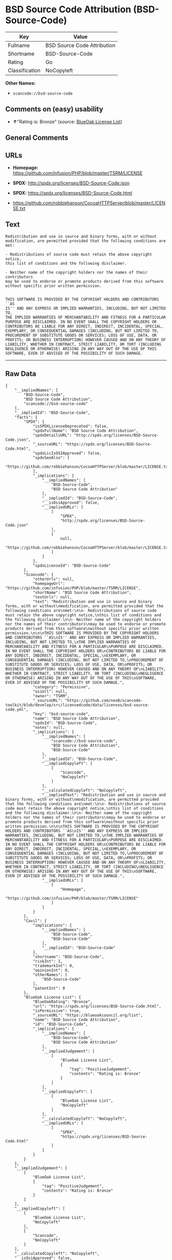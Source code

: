 * BSD Source Code Attribution (BSD-Source-Code)

| Key              | Value                         |
|------------------+-------------------------------|
| Fullname         | BSD Source Code Attribution   |
| Shortname        | BSD-Source-Code               |
| Rating           | Go                            |
| Classification   | NoCopyleft                    |

*Other Names:*

- =scancode://bsd-source-code=

** Comments on (easy) usability

- *↑*"Rating is: Bronze" (source:
  [[https://blueoakcouncil.org/list][BlueOak License List]])

** General Comments

** URLs

- *Homepage:* https://github.com/infusion/PHP/blob/master/TSRM/LICENSE

- *SPDX:* http://spdx.org/licenses/BSD-Source-Code.json

- *SPDX:* https://spdx.org/licenses/BSD-Source-Code.html

- https://github.com/robbiehanson/CocoaHTTPServer/blob/master/LICENSE.txt

** Text

#+BEGIN_EXAMPLE
  Redistribution and use in source and binary forms, with or without
  modification, are permitted provided that the following conditions are
  met:

  - Redistributions of source code must retain the above copyright notice,
  this list of conditions and the following disclaimer.

  - Neither name of the copyright holders nor the names of their contributors
  may be used to endorse or promote products derived from this software
  without specific prior written permission.


  THIS SOFTWARE IS PROVIDED BY THE COPYRIGHT HOLDERS AND CONTRIBUTORS ``AS
  IS'' AND ANY EXPRESS OR IMPLIED WARRANTIES, INCLUDING, BUT NOT LIMITED TO,
  THE IMPLIED WARRANTIES OF MERCHANTABILITY AND FITNESS FOR A PARTICULAR
  PURPOSE ARE DISCLAIMED. IN NO EVENT SHALL THE COPYRIGHT HOLDERS OR
  CONTRIBUTORS BE LIABLE FOR ANY DIRECT, INDIRECT, INCIDENTAL, SPECIAL,
  EXEMPLARY, OR CONSEQUENTIAL DAMAGES (INCLUDING, BUT NOT LIMITED TO,
  PROCUREMENT OF SUBSTITUTE GOODS OR SERVICES; LOSS OF USE, DATA, OR
  PROFITS; OR BUSINESS INTERRUPTION) HOWEVER CAUSED AND ON ANY THEORY OF
  LIABILITY, WHETHER IN CONTRACT, STRICT LIABILITY, OR TORT (INCLUDING
  NEGLIGENCE OR OTHERWISE) ARISING IN ANY WAY OUT OF THE USE OF THIS
  SOFTWARE, EVEN IF ADVISED OF THE POSSIBILITY OF SUCH DAMAGE.
#+END_EXAMPLE

--------------

** Raw Data

#+BEGIN_EXAMPLE
  {
      "__impliedNames": [
          "BSD-Source-Code",
          "BSD Source Code Attribution",
          "scancode://bsd-source-code"
      ],
      "__impliedId": "BSD-Source-Code",
      "facts": {
          "SPDX": {
              "isSPDXLicenseDeprecated": false,
              "spdxFullName": "BSD Source Code Attribution",
              "spdxDetailsURL": "http://spdx.org/licenses/BSD-Source-Code.json",
              "_sourceURL": "https://spdx.org/licenses/BSD-Source-Code.html",
              "spdxLicIsOSIApproved": false,
              "spdxSeeAlso": [
                  "https://github.com/robbiehanson/CocoaHTTPServer/blob/master/LICENSE.txt"
              ],
              "_implications": {
                  "__impliedNames": [
                      "BSD-Source-Code",
                      "BSD Source Code Attribution"
                  ],
                  "__impliedId": "BSD-Source-Code",
                  "__isOsiApproved": false,
                  "__impliedURLs": [
                      [
                          "SPDX",
                          "http://spdx.org/licenses/BSD-Source-Code.json"
                      ],
                      [
                          null,
                          "https://github.com/robbiehanson/CocoaHTTPServer/blob/master/LICENSE.txt"
                      ]
                  ]
              },
              "spdxLicenseId": "BSD-Source-Code"
          },
          "Scancode": {
              "otherUrls": null,
              "homepageUrl": "https://github.com/infusion/PHP/blob/master/TSRM/LICENSE",
              "shortName": "BSD Source Code Attribution",
              "textUrls": null,
              "text": "Redistribution and use in source and binary forms, with or without\nmodification, are permitted provided that the following conditions are\nmet:\n\n- Redistributions of source code must retain the above copyright notice,\nthis list of conditions and the following disclaimer.\n\n- Neither name of the copyright holders nor the names of their contributors\nmay be used to endorse or promote products derived from this software\nwithout specific prior written permission.\n\n\nTHIS SOFTWARE IS PROVIDED BY THE COPYRIGHT HOLDERS AND CONTRIBUTORS ``AS\nIS'' AND ANY EXPRESS OR IMPLIED WARRANTIES, INCLUDING, BUT NOT LIMITED TO,\nTHE IMPLIED WARRANTIES OF MERCHANTABILITY AND FITNESS FOR A PARTICULAR\nPURPOSE ARE DISCLAIMED. IN NO EVENT SHALL THE COPYRIGHT HOLDERS OR\nCONTRIBUTORS BE LIABLE FOR ANY DIRECT, INDIRECT, INCIDENTAL, SPECIAL,\nEXEMPLARY, OR CONSEQUENTIAL DAMAGES (INCLUDING, BUT NOT LIMITED TO,\nPROCUREMENT OF SUBSTITUTE GOODS OR SERVICES; LOSS OF USE, DATA, OR\nPROFITS; OR BUSINESS INTERRUPTION) HOWEVER CAUSED AND ON ANY THEORY OF\nLIABILITY, WHETHER IN CONTRACT, STRICT LIABILITY, OR TORT (INCLUDING\nNEGLIGENCE OR OTHERWISE) ARISING IN ANY WAY OUT OF THE USE OF THIS\nSOFTWARE, EVEN IF ADVISED OF THE POSSIBILITY OF SUCH DAMAGE.",
              "category": "Permissive",
              "osiUrl": null,
              "owner": "TSRM",
              "_sourceURL": "https://github.com/nexB/scancode-toolkit/blob/develop/src/licensedcode/data/licenses/bsd-source-code.yml",
              "key": "bsd-source-code",
              "name": "BSD Source Code Attribution",
              "spdxId": "BSD-Source-Code",
              "notes": null,
              "_implications": {
                  "__impliedNames": [
                      "scancode://bsd-source-code",
                      "BSD Source Code Attribution",
                      "BSD-Source-Code"
                  ],
                  "__impliedId": "BSD-Source-Code",
                  "__impliedCopyleft": [
                      [
                          "Scancode",
                          "NoCopyleft"
                      ]
                  ],
                  "__calculatedCopyleft": "NoCopyleft",
                  "__impliedText": "Redistribution and use in source and binary forms, with or without\nmodification, are permitted provided that the following conditions are\nmet:\n\n- Redistributions of source code must retain the above copyright notice,\nthis list of conditions and the following disclaimer.\n\n- Neither name of the copyright holders nor the names of their contributors\nmay be used to endorse or promote products derived from this software\nwithout specific prior written permission.\n\n\nTHIS SOFTWARE IS PROVIDED BY THE COPYRIGHT HOLDERS AND CONTRIBUTORS ``AS\nIS'' AND ANY EXPRESS OR IMPLIED WARRANTIES, INCLUDING, BUT NOT LIMITED TO,\nTHE IMPLIED WARRANTIES OF MERCHANTABILITY AND FITNESS FOR A PARTICULAR\nPURPOSE ARE DISCLAIMED. IN NO EVENT SHALL THE COPYRIGHT HOLDERS OR\nCONTRIBUTORS BE LIABLE FOR ANY DIRECT, INDIRECT, INCIDENTAL, SPECIAL,\nEXEMPLARY, OR CONSEQUENTIAL DAMAGES (INCLUDING, BUT NOT LIMITED TO,\nPROCUREMENT OF SUBSTITUTE GOODS OR SERVICES; LOSS OF USE, DATA, OR\nPROFITS; OR BUSINESS INTERRUPTION) HOWEVER CAUSED AND ON ANY THEORY OF\nLIABILITY, WHETHER IN CONTRACT, STRICT LIABILITY, OR TORT (INCLUDING\nNEGLIGENCE OR OTHERWISE) ARISING IN ANY WAY OUT OF THE USE OF THIS\nSOFTWARE, EVEN IF ADVISED OF THE POSSIBILITY OF SUCH DAMAGE.",
                  "__impliedURLs": [
                      [
                          "Homepage",
                          "https://github.com/infusion/PHP/blob/master/TSRM/LICENSE"
                      ]
                  ]
              }
          },
          "Cavil": {
              "implications": {
                  "__impliedNames": [
                      "BSD-Source-Code",
                      "BSD-Source-Code"
                  ],
                  "__impliedId": "BSD-Source-Code"
              },
              "shortname": "BSD-Source-Code",
              "riskInt": 1,
              "trademarkInt": 0,
              "opinionInt": 0,
              "otherNames": [
                  "BSD-Source-Code"
              ],
              "patentInt": 0
          },
          "BlueOak License List": {
              "BlueOakRating": "Bronze",
              "url": "https://spdx.org/licenses/BSD-Source-Code.html",
              "isPermissive": true,
              "_sourceURL": "https://blueoakcouncil.org/list",
              "name": "BSD Source Code Attribution",
              "id": "BSD-Source-Code",
              "_implications": {
                  "__impliedNames": [
                      "BSD-Source-Code",
                      "BSD Source Code Attribution"
                  ],
                  "__impliedJudgement": [
                      [
                          "BlueOak License List",
                          {
                              "tag": "PositiveJudgement",
                              "contents": "Rating is: Bronze"
                          }
                      ]
                  ],
                  "__impliedCopyleft": [
                      [
                          "BlueOak License List",
                          "NoCopyleft"
                      ]
                  ],
                  "__calculatedCopyleft": "NoCopyleft",
                  "__impliedURLs": [
                      [
                          "SPDX",
                          "https://spdx.org/licenses/BSD-Source-Code.html"
                      ]
                  ]
              }
          }
      },
      "__impliedJudgement": [
          [
              "BlueOak License List",
              {
                  "tag": "PositiveJudgement",
                  "contents": "Rating is: Bronze"
              }
          ]
      ],
      "__impliedCopyleft": [
          [
              "BlueOak License List",
              "NoCopyleft"
          ],
          [
              "Scancode",
              "NoCopyleft"
          ]
      ],
      "__calculatedCopyleft": "NoCopyleft",
      "__isOsiApproved": false,
      "__impliedText": "Redistribution and use in source and binary forms, with or without\nmodification, are permitted provided that the following conditions are\nmet:\n\n- Redistributions of source code must retain the above copyright notice,\nthis list of conditions and the following disclaimer.\n\n- Neither name of the copyright holders nor the names of their contributors\nmay be used to endorse or promote products derived from this software\nwithout specific prior written permission.\n\n\nTHIS SOFTWARE IS PROVIDED BY THE COPYRIGHT HOLDERS AND CONTRIBUTORS ``AS\nIS'' AND ANY EXPRESS OR IMPLIED WARRANTIES, INCLUDING, BUT NOT LIMITED TO,\nTHE IMPLIED WARRANTIES OF MERCHANTABILITY AND FITNESS FOR A PARTICULAR\nPURPOSE ARE DISCLAIMED. IN NO EVENT SHALL THE COPYRIGHT HOLDERS OR\nCONTRIBUTORS BE LIABLE FOR ANY DIRECT, INDIRECT, INCIDENTAL, SPECIAL,\nEXEMPLARY, OR CONSEQUENTIAL DAMAGES (INCLUDING, BUT NOT LIMITED TO,\nPROCUREMENT OF SUBSTITUTE GOODS OR SERVICES; LOSS OF USE, DATA, OR\nPROFITS; OR BUSINESS INTERRUPTION) HOWEVER CAUSED AND ON ANY THEORY OF\nLIABILITY, WHETHER IN CONTRACT, STRICT LIABILITY, OR TORT (INCLUDING\nNEGLIGENCE OR OTHERWISE) ARISING IN ANY WAY OUT OF THE USE OF THIS\nSOFTWARE, EVEN IF ADVISED OF THE POSSIBILITY OF SUCH DAMAGE.",
      "__impliedURLs": [
          [
              "SPDX",
              "http://spdx.org/licenses/BSD-Source-Code.json"
          ],
          [
              null,
              "https://github.com/robbiehanson/CocoaHTTPServer/blob/master/LICENSE.txt"
          ],
          [
              "SPDX",
              "https://spdx.org/licenses/BSD-Source-Code.html"
          ],
          [
              "Homepage",
              "https://github.com/infusion/PHP/blob/master/TSRM/LICENSE"
          ]
      ]
  }
#+END_EXAMPLE

--------------

** Dot Cluster Graph

[[../dot/BSD-Source-Code.svg]]